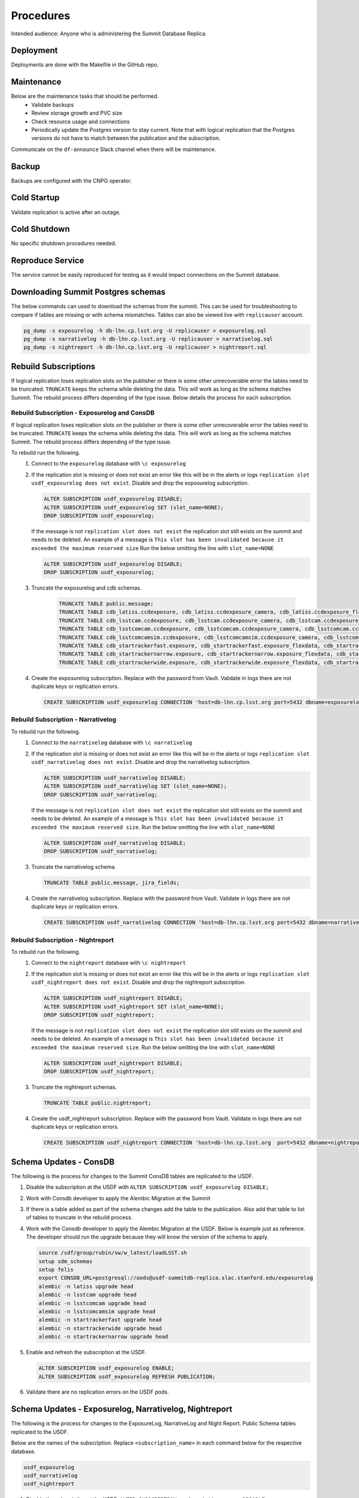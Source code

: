 ##########
Procedures
##########

Intended audience: Anyone who is administering the Summit Database Replica.

Deployment
==========
.. Deployment process for the application.  Included upgrades and rollback procedures

Deployments are done with the Makefile in the GitHub repo.

Maintenance
===========
.. Maintenance tasks. How maintenance is communicated and carried out.

Below are the maintenance tasks that should be performed.
 * Validate backups
 * Review storage growth and PVC size
 * Check resource usage and connections
 * Periodically update the Postgres version to stay current.  Note that with logical replication that the Postgres versions do not have to match between the publication and the subscription.

Communicate on the ``df-announce`` Slack channel when there will be maintenance.

Backup
======
.. Procedures for backup including how to verify backups.

Backups are configured with the CNPG operator.

Cold Startup
============
.. Steps if needed to recover application after downtime or disaster.

Validate replication is active after an outage.

Cold Shutdown
=============
.. Any procedures needed to cleanly shutdown application before USDF downtime.

No specific shutdown procedures needed.

Reproduce Service
=================
.. How to reproduce service for testing purposes.

The service cannot be easily reproduced for testing as it would impact connections on the Summit database.

Downloading Summit Postgres schemas
===================================
The below commands can used to download the schemas from the summit.  This can be used for troubleshooting to compare if tables are missing or with schema mismatches.  Tables can also be viewed live with ``replicauser`` account.

.. rst-class:: technote-wide-content

.. code-block:: bash

   pg_dump -s exposurelog -h db-lhn.cp.lsst.org -U replicauser > exposurelog.sql
   pg_dump -s narrativelog -h db-lhn.cp.lsst.org -U replicauser > narrativelog.sql
   pg_dump -s nightreport -h db-lhn.cp.lsst.org -U replicauser > nightreport.sql

Rebuild Subscriptions
=====================
If logical replication loses replication slots on the publisher or there is some other unrecoverable error the tables need to be truncated.  ``TRUNCATE`` keeps the schema while deleting the data.  This will work as long as the schema matches Summit.  The rebuild process differs depending of the type issue.  Below details the process for each subscription.

Rebuild Subscription - Exposurelog and ConsDB
---------------------------------------------
If logical replication loses replication slots on the publisher or there is some other unrecoverable error the tables need to be truncated.  ``TRUNCATE`` keeps the schema while deleting the data.  This will work as long as the schema matches Summit.  The rebuild process differs depending of the type issue.

To rebuild run the following.
 #. Connect to the ``exposurelog`` database with ``\c exposurelog``
 #. If the replication slot is missing or does not exist an error like this will be in the alerts or logs ``replication slot usdf_exposurelog does not exist``.  Disable and drop the exposurelog subscription.

    .. rst-class:: technote-wide-content

    .. code-block:: sql

       ALTER SUBSCRIPTION usdf_exposurelog DISABLE;
       ALTER SUBSCRIPTION usdf_exposurelog SET (slot_name=NONE);
       DROP SUBSCRIPTION usdf_exposurelog;

    If the message is not ``replication slot does not exist`` the replication slot still exists on the summit and needs to be deleted.  An example of a message is ``This slot has been invalidated because it exceeded the maximum reserved size`` Run the below omitting the line with ``slot_name=NONE``

    .. rst-class:: technote-wide-content

    .. code-block:: sql

        ALTER SUBSCRIPTION usdf_exposurelog DISABLE;
        DROP SUBSCRIPTION usdf_exposurelog;

 #. Truncate the exposurelog and cdb schemas.

     .. rst-class:: technote-wide-content

     .. code-block:: sql

        TRUNCATE TABLE public.message;
        TRUNCATE TABLE cdb_latiss.ccdexposure, cdb_latiss.ccdexposure_camera, cdb_latiss.ccdexposure_flexdata, cdb_latiss.ccdexposure_flexdata_schema, cdb_latiss.ccdvisit1_quicklook, cdb_latiss.exposure, cdb_latiss.exposure_flexdata, cdb_latiss.exposure_flexdata_schema, cdb_latiss.exposure_quicklook, cdb_latiss.visit1_quicklook;
        TRUNCATE TABLE cdb_lsstcam.ccdexposure, cdb_lsstcam.ccdexposure_camera, cdb_lsstcam.ccdexposure_flexdata, cdb_lsstcam.ccdexposure_flexdata_schema, cdb_lsstcam.ccdexposure_quicklook, cdb_lsstcam.ccdvisit1_quicklook, cdb_lsstcam.exposure, cdb_lsstcam.exposure_flexdata, cdb_lsstcam.exposure_flexdata_schema, cdb_lsstcam.exposure_quicklook, cdb_lsstcam.visit1_quicklook;
        TRUNCATE TABLE cdb_lsstcomcam.ccdexposure, cdb_lsstcomcam.ccdexposure_camera, cdb_lsstcomcam.ccdexposure_flexdata, cdb_lsstcomcam.ccdexposure_flexdata_schema, cdb_lsstcomcam.ccdexposure_quicklook, cdb_lsstcomcam.ccdvisit1_quicklook, cdb_lsstcomcam.exposure, cdb_lsstcomcam.exposure_flexdata, cdb_lsstcomcam.exposure_flexdata_schema, cdb_lsstcomcam.exposure_quicklook, cdb_lsstcomcam.visit1_quicklook;
        TRUNCATE TABLE cdb_lsstcomcamsim.ccdexposure, cdb_lsstcomcamsim.ccdexposure_camera, cdb_lsstcomcamsim.ccdexposure_flexdata, cdb_lsstcomcamsim.ccdexposure_flexdata_schema, cdb_lsstcomcamsim.ccdvisit1_quicklook, cdb_lsstcomcamsim.exposure, cdb_lsstcomcamsim.exposure_flexdata, cdb_lsstcomcamsim.exposure_flexdata_schema, cdb_lsstcomcamsim.visit1_quicklook;
        TRUNCATE TABLE cdb_startrackerfast.exposure, cdb_startrackerfast.exposure_flexdata, cdb_startrackerfast.exposure_flexdata_schema, cdb_startrackerfast.exposure_quicklook;
        TRUNCATE TABLE cdb_startrackernarrow.exposure, cdb_startrackernarrow.exposure_flexdata, cdb_startrackernarrow.exposure_flexdata_schema, cdb_startrackernarrow.exposure_quicklook;
        TRUNCATE TABLE cdb_startrackerwide.exposure, cdb_startrackerwide.exposure_flexdata, cdb_startrackerwide.exposure_flexdata_schema, cdb_startrackerwide.exposure_quicklook;

 #. Create the exposurelog subscription.  Replace with the password from Vault.  Validate in logs there are not duplicate keys or replication errors.

    .. rst-class:: technote-wide-content

    .. code-block:: sql

       CREATE SUBSCRIPTION usdf_exposurelog CONNECTION 'host=db-lhn.cp.lsst.org port=5432 dbname=exposurelog user=replicauser password=<REPLACE>' PUBLICATION usdfpub WITH (connect=true);

Rebuild Subscription - Narrativelog
-----------------------------------
To rebuild run the following.
 #. Connect to the ``narrativelog`` database with ``\c narrativelog``
 #. If the replication slot is missing or does not exist an error like this will be in the alerts or logs ``replication slot usdf_narrativelog does not exist``.  Disable and drop the narrativelog subscription.

    .. rst-class:: technote-wide-content

    .. code-block:: sql

        ALTER SUBSCRIPTION usdf_narrativelog DISABLE;
        ALTER SUBSCRIPTION usdf_narrativelog SET (slot_name=NONE);
        DROP SUBSCRIPTION usdf_narrativelog;

    If the message is not ``replication slot does not exist`` the replication slot still exists on the summit and needs to be deleted.  An example of a message is ``This slot has been invalidated because it exceeded the maximum reserved size``.  Run the below omitting the line with ``slot_name=NONE``

    .. rst-class:: technote-wide-content

    .. code-block:: sql

        ALTER SUBSCRIPTION usdf_narrativelog DISABLE;
        DROP SUBSCRIPTION usdf_narrativelog;

 #. Truncate the narrativelog schema.

    .. rst-class:: technote-wide-content

    .. code-block:: sql

       TRUNCATE TABLE public.message, jira_fields;

 #. Create the narrativelog subscription.  Replace with the password from Vault.  Validate in logs there are not duplicate keys or replication errors.

    .. rst-class:: technote-wide-content

    .. code-block:: sql

       CREATE SUBSCRIPTION usdf_narrativelog CONNECTION 'host=db-lhn.cp.lsst.org port=5432 dbname=narrativelog user=replicauser password=<REPLACE>' PUBLICATION usdfpubnarrativelog WITH (connect=true);

Rebuild Subscription - Nightreport
----------------------------------
To rebuild run the following.
 #. Connect to the ``nightreport`` database with ``\c nightreport``
 #. If the replication slot is missing or does not exist an error like this will be in the alerts or logs ``replication slot usdf_nightreport does not exist``.  Disable and drop the nightreport subscription.

    .. rst-class:: technote-wide-content

    .. code-block:: sql

       ALTER SUBSCRIPTION usdf_nightreport DISABLE;
       ALTER SUBSCRIPTION usdf_nightreport SET (slot_name=NONE);
       DROP SUBSCRIPTION usdf_nightreport;

    If the message is not ``replication slot does not exist`` the replication slot still exists on the summit and needs to be deleted.  An example of a message is ``This slot has been invalidated because it exceeded the maximum reserved size``.  Run the below omitting the line with ``slot_name=NONE``

    .. rst-class:: technote-wide-content

    .. code-block:: sql

       ALTER SUBSCRIPTION usdf_nightreport DISABLE;
       DROP SUBSCRIPTION usdf_nightreport;

 #. Truncate the nightreport schemas.

    .. rst-class:: technote-wide-content

    .. code-block:: sql

       TRUNCATE TABLE public.nightreport;

 #. Create the usdf_nightreport subscription.  Replace with the password from Vault.  Validate in logs there are not duplicate keys or replication errors.

    .. rst-class:: technote-wide-content

    .. code-block:: sql

       CREATE SUBSCRIPTION usdf_nightreport CONNECTION 'host=db-lhn.cp.lsst.org  port=5432 dbname=nightreport user=replicauser password=<REPLACE>' PUBLICATION usdfpubnightreport WITH (connect=true);

Schema Updates - ConsDB
=======================
The following is the process for changes to the Summit ConsDB tables are replicated to the USDF.

#. Disable the subscription at the USDF with ``ALTER SUBSCRIPTION usdf_exposurelog DISABLE;``
#. Work with Consdb developer to apply the Alembic Migration at the Summit
#. If there is a table added as part of the schema changes add the table to the publication.  Also add that table to list of tables to truncate in the rebuild process.
#. Work with the Consdb developer to apply the Alembic Migration at the USDF.  Below is example just as reference.  The developer should run the upgrade because they will know the version of the schema to apply.

   .. rst-class:: technote-wide-content

   .. code-block:: sql

       source /sdf/group/rubin/sw/w_latest/loadLSST.sh
       setup sdm_schemas
       setup felis
       export CONSDB_URL=postgresql://oods@usdf-summitdb-replica.slac.stanford.edu/exposurelog
       alembic -n latiss upgrade head
       alembic -n lsstcam upgrade head
       alembic -n lsstcomcam upgrade head
       alembic -n lsstcomcamsim upgrade head
       alembic -n startrackerfast upgrade head
       alembic -n startrackerwide upgrade head
       alembic -n startrackernarrow upgrade head

#. Enable and refresh the subscription at the USDF.

   .. rst-class:: technote-wide-content
   .. code-block:: sql

      ALTER SUBSCRIPTION usdf_exposurelog ENABLE;
      ALTER SUBSCRIPTION usdf_exposurelog REFRESH PUBLICATION;

#. Validate there are no replication errors on the USDF pods.

Schema Updates - Exposurelog, Narrativelog, Nightreport
=======================================================
The following is the process for changes to the ExposureLog, NarrativeLog and Night Report. Public Schema tables replicated to the USDF.

Below are the names of the subscription.  Replace ``<subscription_name>`` in each command below for the respective database.

.. rst-class:: technote-wide-content
.. code-block:: text

   usdf_exposurelog
   usdf_narrativelog
   usdf_nightreport

#. Disable the subscription at the USDF.  ``ALTER SUBSCRIPTION <subscription_name> DISABLE;``

#. Work with exposurelog developer to apply the Alembic Migration at the Summit.  The developer should run the upgrade because they will know the version of the schema to apply.

#. If there is a table added as part of the schema changes add the table to the publication.  Also add that table to list of tables to truncate in the rebuild process.

#. Apply the Alembic Migration at the USDF

#. Enable and refresh the subscription at the USDF

   .. rst-class:: technote-wide-content
   .. code-block:: sql

     ALTER SUBSCRIPTION <subscription_name> ENABLE;
     ALTER SUBSCRIPTION <subscription_name> REFRESH PUBLICATION;

#. Validate there are no replication errors on the USDF pods.

Add Tables to Publication
=========================

To add tables to the publication:

#. Create an IT Project ticket in Jira.  Include the commands needed to be added for the table including additional ``GRANTS`` if needed.  For example ``ALTER PUBLICATION usdfpub ADD TABLE cdb_latiss.visit1_quicklook;``

#. Update the SQL files `here <https://github.com/slaclab/rubin-usdf-summit-db-replica-deploy/tree/main/overlays/prod-logical-replication/summit-sql>`__. That has all the publication configuration for the Summit.

#. Update the truncate tables documentation in the Rebuild Subscriptions sections to include the additional table.

To view which tables are replicated on the publication use the query ``select * from pg_publication_tables;``

Drop Replication Slot on the Publication
========================================

To view the status of replication slots on the publication use the query ``select slot_name, active from pg_replication_slots;``

Example output below.

.. rst-class:: technote-wide-content
.. code-block:: text

   exposurelog=> select slot_name, active  from pg_replication_slots;
         slot_name       | active
   -----------------------+--------
   _cnpg_cnpg_cluster_9  | t
   _cnpg_cnpg_cluster_10 | t
   usdf_exposurelog   | t
   usdf_narrativelog  | t
   usdf_nightreport   | t
   (5 rows)

To drop a replication slot on the publisher use the below command.  Change ``<REPLACE>`` to the appropriate replication slot to drop.

.. rst-class:: technote-wide-content
.. code-block:: sql

   SELECT pg_drop_replication_slot('<REPLACE>');
